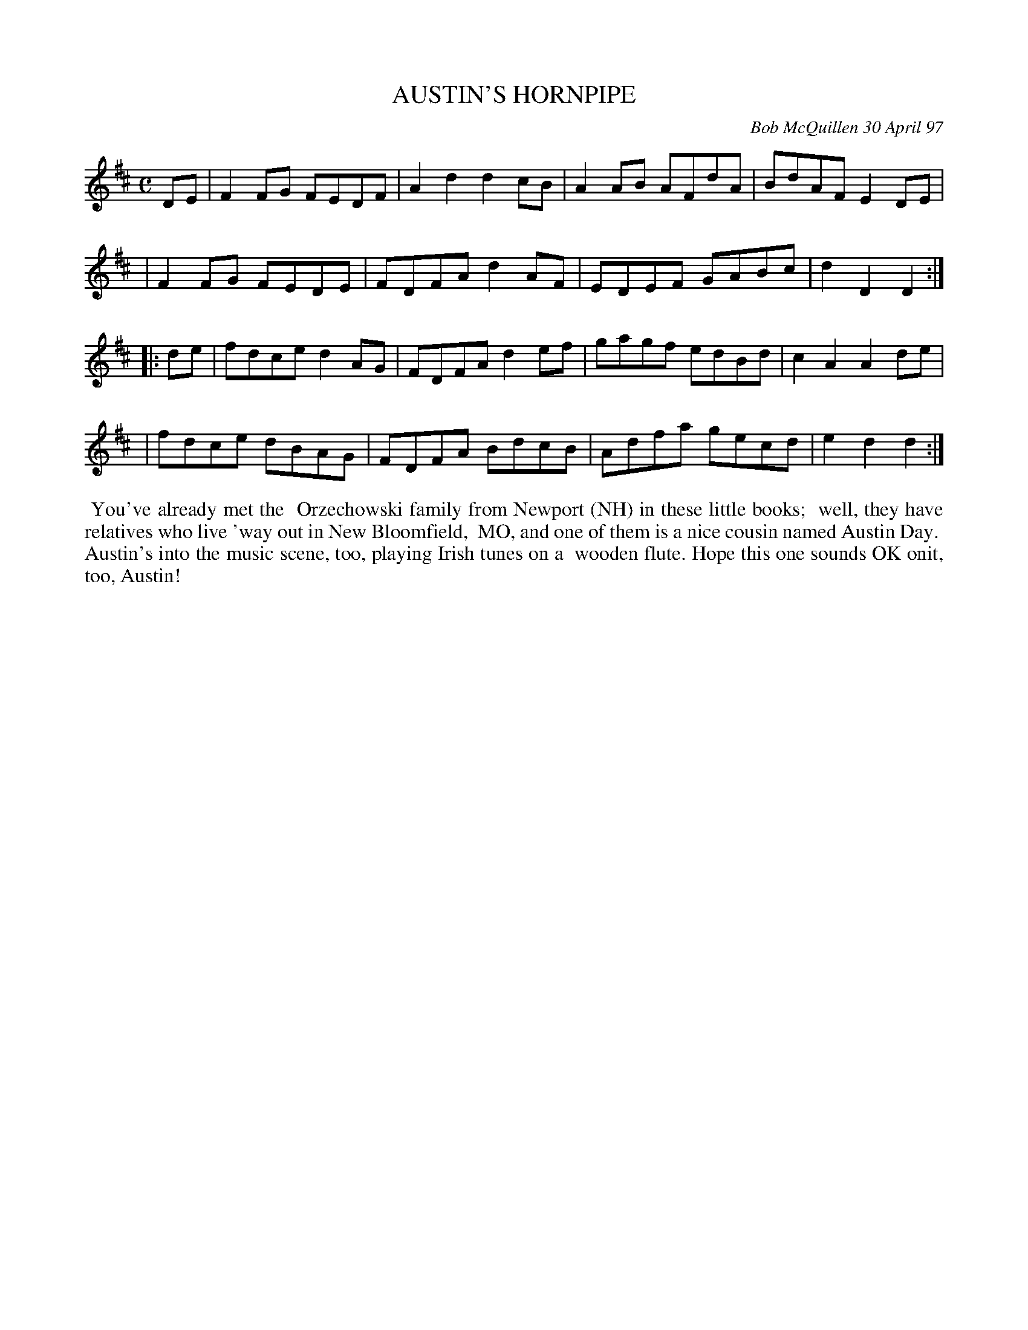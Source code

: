 X: 11008
T: AUSTIN'S HORNPIPE
C: Bob McQuillen 30 April 97
B: Bob's Note Book 11 #8
R: hornpipe, reel
Z: 2020 John Chambers <jc:trillian.mit.edu>
M: C
L: 1/8
K: D
DE \
| F2FG FEDF | A2d2 d2cB | A2AB AFdA | BdAF E2DE |
| F2FG FEDE | FDFA d2AF | EDEF GABc | d2D2 D2  :|
|: de \
| fdce d2AG | FDFA d2ef | gagf edBd | c2A2 A2de |
| fdce dBAG | FDFA BdcB | Adfa gecd | e2d2 d2  :|
%%begintext align
%% You've already met the
%% Orzechowski family from Newport (NH) in these little books;
%% well, they have relatives who live 'way out in New Bloomfield,
%% MO, and one of them is a nice cousin named Austin Day.
%% Austin's into the music scene, too, playing Irish tunes on a
%% wooden flute. Hope this one sounds OK onit, too, Austin!
%%endtext
